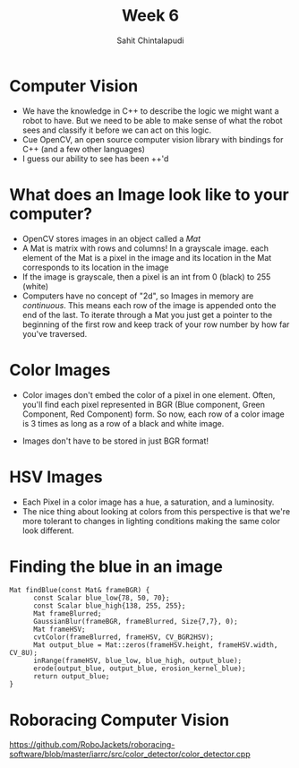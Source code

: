 #+TITLE: Week 6
#+AUTHOR: Sahit Chintalapudi 
#+EMAIL: schintalapudi@gatech.edu

* Computer Vision
- We have the knowledge in C++ to describe the logic we might want a robot to
  have. But we need to be able to make sense of what the robot sees and
  classify it before we can act on this logic.
- Cue OpenCV, an open source computer vision library with bindings for C++
  (and a few other languages)
- I guess our ability to see has been ++'d

* What does an Image look like to your computer?
- OpenCV stores images in an object called a /Mat/
- A Mat is matrix with rows and columns! In a grayscale image. each element
  of the Mat is a pixel in the image and its location in the Mat corresponds 
  to its location in the image
- If the image is grayscale, then a pixel is an int from 0 (black) to 255
  (white)
- Computers have no concept of "2d", so Images in memory are /continuous/.
  This means each row of the image is appended onto the end of the last. To
  iterate through a Mat you just get a pointer to the beginning of the first
  row and keep track of your row number by how far you've traversed.

* Color Images
- Color images don't embed the color of a pixel in one element. Often, you'll
  find each pixel represented in BGR (Blue component, Green Component, Red
  Component) form. So now, each row of a color image is 3 times as long as a
  row of a black and white image.
[[https://docs.opencv.org/2.4/_images/math/b6df115410caafea291ceb011f19cc4a19ae6c2c.png]]
- Images don't have to be stored in just BGR format!

* HSV Images
- Each Pixel in a color image has a hue, a saturation, and a luminosity. 
- The nice thing about looking at colors from this perspective is that we're
  more tolerant to changes in lighting conditions making the same color look
  different.
[[https://image.slidesharecdn.com/01presentationhuehistograms-150707215651-lva1-app6892/95/about-perception-and-hue-histograms-in-hsv-space-5-638.jpg]]

* Finding the blue in an image
#+BEGIN_SRC c++
Mat findBlue(const Mat& frameBGR) { 
      const Scalar blue_low{78, 50, 70};     
      const Scalar blue_high{138, 255, 255}; 
      Mat frameBlurred;
      GaussianBlur(frameBGR, frameBlurred, Size{7,7}, 0);
      Mat frameHSV;
      cvtColor(frameBlurred, frameHSV, CV_BGR2HSV); 
      Mat output_blue = Mat::zeros(frameHSV.height, frameHSV.width, CV_8U);
      inRange(frameHSV, blue_low, blue_high, output_blue);
      erode(output_blue, output_blue, erosion_kernel_blue);
      return output_blue;
}
#+END_SRC

* Roboracing Computer Vision
[[https://github.com/RoboJackets/roboracing-software/blob/master/iarrc/src/color_detector/color_detector.cpp]]

